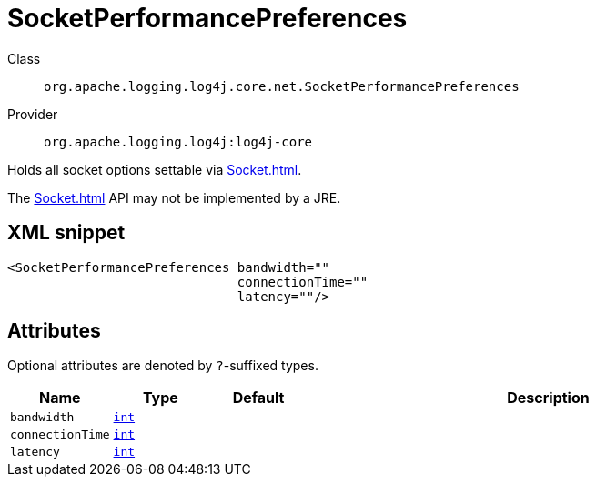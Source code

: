 ////
Licensed to the Apache Software Foundation (ASF) under one or more
contributor license agreements. See the NOTICE file distributed with
this work for additional information regarding copyright ownership.
The ASF licenses this file to You under the Apache License, Version 2.0
(the "License"); you may not use this file except in compliance with
the License. You may obtain a copy of the License at

    https://www.apache.org/licenses/LICENSE-2.0

Unless required by applicable law or agreed to in writing, software
distributed under the License is distributed on an "AS IS" BASIS,
WITHOUT WARRANTIES OR CONDITIONS OF ANY KIND, either express or implied.
See the License for the specific language governing permissions and
limitations under the License.
////
[#org_apache_logging_log4j_core_net_SocketPerformancePreferences]
= SocketPerformancePreferences

Class:: `org.apache.logging.log4j.core.net.SocketPerformancePreferences`
Provider:: `org.apache.logging.log4j:log4j-core`

Holds all socket options settable via xref:Socket.adoc[].

The xref:Socket.adoc[] API may not be implemented by a JRE.

[#org_apache_logging_log4j_core_net_SocketPerformancePreferences-XML-snippet]
== XML snippet
[source, xml]
----
<SocketPerformancePreferences bandwidth=""
                              connectionTime=""
                              latency=""/>
----

[#org_apache_logging_log4j_core_net_SocketPerformancePreferences-attributes]
== Attributes

Optional attributes are denoted by `?`-suffixed types.

[cols="1m,1m,1m,5"]
|===
|Name|Type|Default|Description

|bandwidth
|xref:../scalars.adoc#int[int]
|
a|

|connectionTime
|xref:../scalars.adoc#int[int]
|
a|

|latency
|xref:../scalars.adoc#int[int]
|
a|

|===
